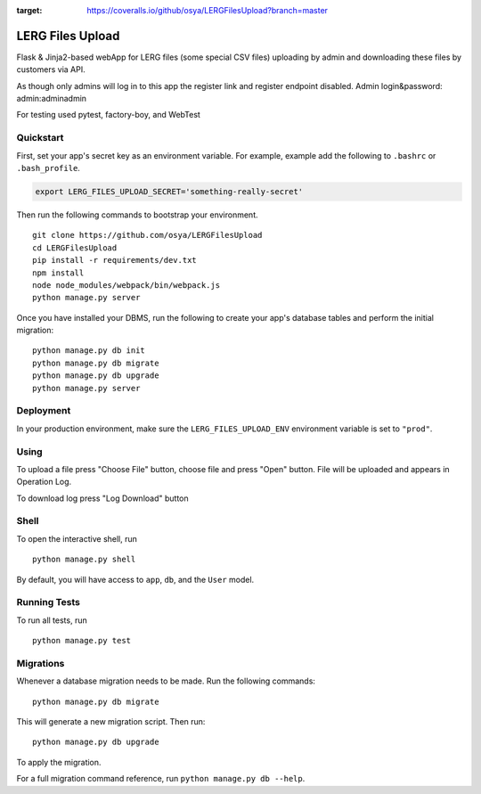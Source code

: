 .. image:: https://travis-ci.org/osya/LERGFilesUpload.svg?branch=master
    :target: https://travis-ci.org/osya/LERGFilesUpload/
    :alt: Build status

.. image:: https://coveralls.io/repos/github/osya/LERGFilesUpload/badge.svg?branch=master
:target: https://coveralls.io/github/osya/LERGFilesUpload?branch=master

===============================
LERG Files Upload
===============================

Flask & Jinja2-based webApp for LERG files (some special CSV files) uploading by admin and downloading these files by customers via API.

As though only admins will log in to this app the register link and register endpoint disabled. Admin login&password: admin:adminadmin

For testing used pytest, factory-boy, and WebTest


Quickstart
----------

First, set your app's secret key as an environment variable. For example, example add the following to ``.bashrc`` or ``.bash_profile``.

.. code-block:: bash

    export LERG_FILES_UPLOAD_SECRET='something-really-secret'


Then run the following commands to bootstrap your environment.


::

    git clone https://github.com/osya/LERGFilesUpload
    cd LERGFilesUpload
    pip install -r requirements/dev.txt
    npm install
    node node_modules/webpack/bin/webpack.js
    python manage.py server


Once you have installed your DBMS, run the following to create your app's database tables and perform the initial migration:

::

    python manage.py db init
    python manage.py db migrate
    python manage.py db upgrade
    python manage.py server



Deployment
----------

In your production environment, make sure the ``LERG_FILES_UPLOAD_ENV`` environment variable is set to ``"prod"``.

Using
-----
To upload a file press "Choose File" button, choose file and press "Open" button. File will be uploaded and appears in Operation Log.

To download log press "Log Download" button

Shell
-----

To open the interactive shell, run ::

    python manage.py shell

By default, you will have access to ``app``, ``db``, and the ``User`` model.


Running Tests
-------------

To run all tests, run ::

    python manage.py test


Migrations
----------

Whenever a database migration needs to be made. Run the following commands:
::

    python manage.py db migrate

This will generate a new migration script. Then run:
::

    python manage.py db upgrade

To apply the migration.

For a full migration command reference, run ``python manage.py db --help``.
